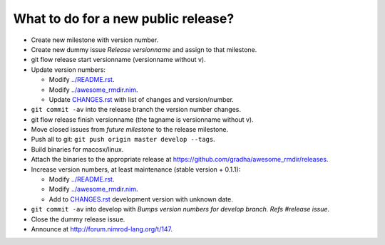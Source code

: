 ====================================
What to do for a new public release?
====================================

* Create new milestone with version number.
* Create new dummy issue `Release versionname` and assign to that milestone.
* git flow release start versionname (versionname without v).
* Update version numbers:

  * Modify `../README.rst <../README.rst>`_.
  * Modify `../awesome_rmdir.nim <../awesome_rmdir.nim>`_.
  * Update `CHANGES.rst <CHANGES.rst>`_ with list of changes and
    version/number.

* ``git commit -av`` into the release branch the version number changes.
* git flow release finish versionname (the tagname is versionname without v).
* Move closed issues from `future milestone` to the release milestone.
* Push all to git: ``git push origin master develop --tags``.
* Build binaries for macosx/linux.
* Attach the binaries to the appropriate release at
  `https://github.com/gradha/awesome_rmdir/releases
  <https://github.com/gradha/awesome_rmdir/releases>`_.
* Increase version numbers, at least maintenance (stable version + 0.1.1):

  * Modify `../README.rst <../README.rst>`_.
  * Modify `../awesome_rmdir.nim <../awesome_rmdir.nim>`_.
  * Add to `CHANGES.rst <CHANGES.rst>`_ development version with unknown date.

* ``git commit -av`` into develop with *Bumps version numbers for develop
  branch. Refs #release issue*.
* Close the dummy release issue.
* Announce at `http://forum.nimrod-lang.org/t/147
  <http://forum.nimrod-lang.org/t/147>`_.
